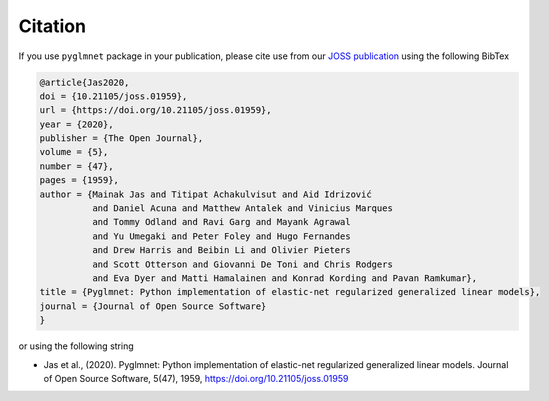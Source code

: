 ========
Citation
========

If you use ``pyglmnet`` package in your publication, please cite use from
our `JOSS publication <https://doi.org/10.21105/joss.01959>`__ using the following BibTex

.. code::

   @article{Jas2020,
   doi = {10.21105/joss.01959},
   url = {https://doi.org/10.21105/joss.01959},
   year = {2020},
   publisher = {The Open Journal},
   volume = {5},
   number = {47},
   pages = {1959},
   author = {Mainak Jas and Titipat Achakulvisut and Aid Idrizović
             and Daniel Acuna and Matthew Antalek and Vinicius Marques
             and Tommy Odland and Ravi Garg and Mayank Agrawal
             and Yu Umegaki and Peter Foley and Hugo Fernandes
             and Drew Harris and Beibin Li and Olivier Pieters
             and Scott Otterson and Giovanni De Toni and Chris Rodgers
             and Eva Dyer and Matti Hamalainen and Konrad Kording and Pavan Ramkumar},
   title = {Pyglmnet: Python implementation of elastic-net regularized generalized linear models},
   journal = {Journal of Open Source Software}
   }

or using the following string

-  Jas et al., (2020). Pyglmnet: Python implementation of elastic-net regularized
   generalized linear models. Journal of Open Source Software,
   5(47), 1959, https://doi.org/10.21105/joss.01959